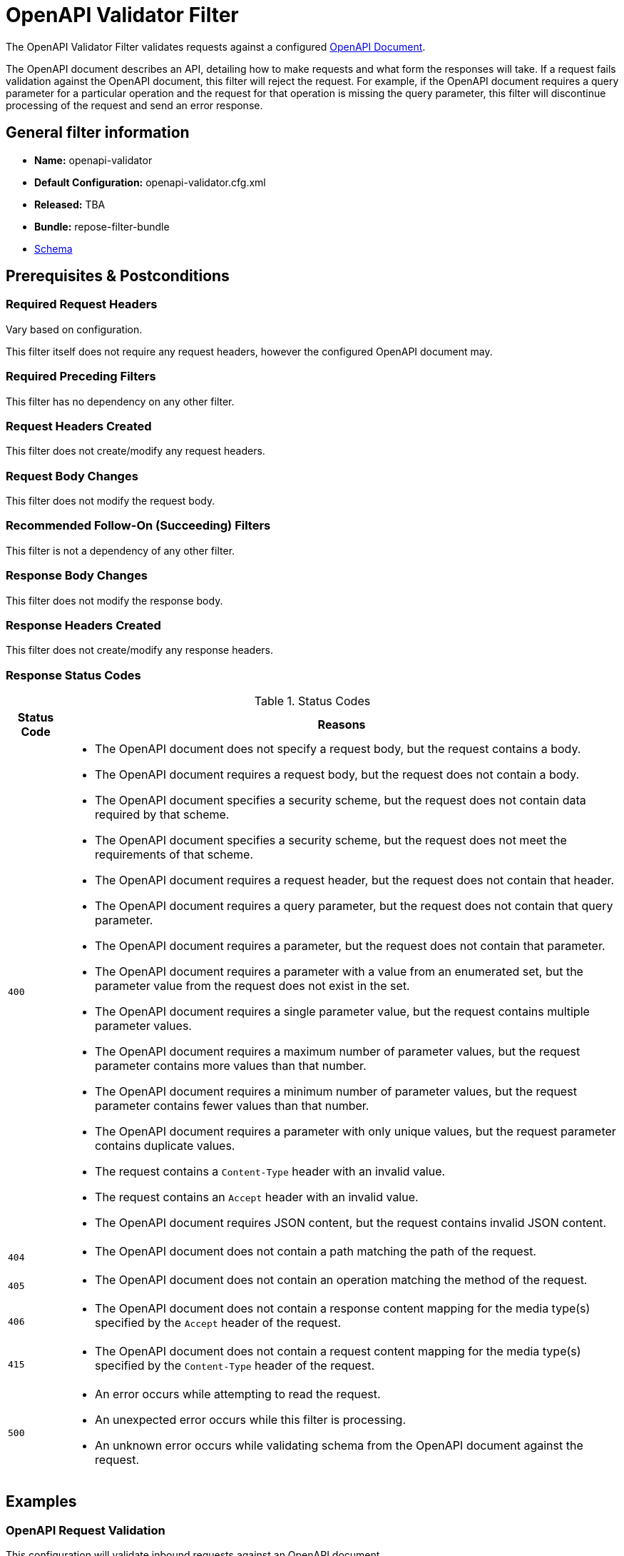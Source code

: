 = OpenAPI Validator Filter

The OpenAPI Validator Filter validates requests against a configured https://github.com/OAI/OpenAPI-Specification[OpenAPI Document].

The OpenAPI document describes an API, detailing how to make requests and what form the responses will take.
If a request fails validation against the OpenAPI document, this filter will reject the request.
For example, if the OpenAPI document requires a query parameter for a particular operation and the request for that operation is missing the query parameter, this filter will discontinue processing of the request and send an error response.

== General filter information
* *Name:* openapi-validator
* *Default Configuration:* openapi-validator.cfg.xml
* *Released:* TBA
* *Bundle:* repose-filter-bundle
* link:../schemas/openapi-validator.xsd[Schema]

== Prerequisites & Postconditions
=== Required Request Headers
Vary based on configuration.

This filter itself does not require any request headers, however the configured OpenAPI document may.

=== Required Preceding Filters
This filter has no dependency on any other filter.

=== Request Headers Created
This filter does not create/modify any request headers.

=== Request Body Changes
This filter does not modify the request body.

=== Recommended Follow-On (Succeeding) Filters
This filter is not a dependency of any other filter.

=== Response Body Changes
This filter does not modify the response body.

=== Response Headers Created
This filter does not create/modify any response headers.

=== Response Status Codes
[cols="2", options="header,autowidth"]
.Status Codes
|===
| Status Code
| Reasons

| `400`
a| * The OpenAPI document does not specify a request body, but the request contains a body.
   * The OpenAPI document requires a request body, but the request does not contain a body.
   * The OpenAPI document specifies a security scheme, but the request does not contain data required by that scheme.
   * The OpenAPI document specifies a security scheme, but the request does not meet the requirements of that scheme.
   * The OpenAPI document requires a request header, but the request does not contain that header.
   * The OpenAPI document requires a query parameter, but the request does not contain that query parameter.
   * The OpenAPI document requires a parameter, but the request does not contain that parameter.
   * The OpenAPI document requires a parameter with a value from an enumerated set, but the parameter value from the request does not exist in the set.
   * The OpenAPI document requires a single parameter value, but the request contains multiple parameter values.
   * The OpenAPI document requires a maximum number of parameter values, but the request parameter contains more values than that number.
   * The OpenAPI document requires a minimum number of parameter values, but the request parameter contains fewer values than that number.
   * The OpenAPI document requires a parameter with only unique values, but the request parameter contains duplicate values.
   * The request contains a `Content-Type` header with an invalid value.
   * The request contains an `Accept` header with an invalid value.
   * The OpenAPI document requires JSON content, but the request contains invalid JSON content.

| `404`
a| * The OpenAPI document does not contain a path matching the path of the request.

| `405`
a| * The OpenAPI document does not contain an operation matching the method of the request.

| `406`
a| * The OpenAPI document does not contain a response content mapping for the media type(s) specified by the `Accept` header of the request.

| `415`
a| * The OpenAPI document does not contain a request content mapping for the media type(s) specified by the `Content-Type` header of the request.

| `500`
a| * An error occurs while attempting to read the request.
   * An unexpected error occurs while this filter is processing.
   * An unknown error occurs while validating schema from the OpenAPI document against the request.
|===

== Examples
=== OpenAPI Request Validation
This configuration will validate inbound requests against an OpenAPI document.

[source, xml]
.openapi-validator.cfg.xml
----
<openapi-validator xmlns="http://docs.openrepose.org/repose/openapivalidator/v1.0"
                   href="https://raw.githubusercontent.com/OAI/OpenAPI-Specification/3.0.2/examples/v3.0/petstore.yaml"/> <!--1-->
----
<1> A URL which specifies where the OpenAPI document to use for validation is located and how to access it.  +
    This reference can be either local or remote, absolute or relative. +
    If relative, this reference will be resolved as a file in the *Repose* configuration root directory. +
    Scheme (e.g., `http:`, `file:`) support is determined by the JVM running this filter.

== Additional Information
This filter is backed by the https://bitbucket.org/atlassian/swagger-request-validator[Swagger Request Validator] library.
As such, only validations supported by that library are supported by this filter.

=== Validation Failure Priority
If a request fails validation due to more than one issue, the issue with the highest priority will be used to set the response status code and reason.

The following list provides all request validation issues handled by this filter in priority order (i.e., issues higher on the list will be used over issues lower on the list):

. Path missing
. Method not allowed
. Unexpected body
. Missing body
. Missing security
. Invalid security
. Missing header
. Missing query
. Missing parameter
. Invalid enum parameter
. Invalid parameter collection
. Invalid parameter collection format
. Parameter collection contains too many items
. Parameter collection contains too few items
. Parameter collection contains duplicate items
. Invalid content type
. Content type not allowed
. Invalid accept type
. Accept type not allowed
. Invalid JSON content
. Unknown schema validation problem
